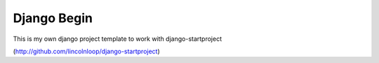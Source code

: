 Django Begin
============

This is my own django project template to work with django-startproject

(http://github.com/lincolnloop/django-startproject)

